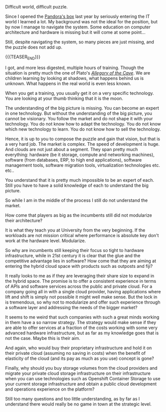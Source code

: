 #+BEGIN_COMMENT
.. title: On Cloud Wars - A Non Matching Puzzle
.. slug: on-cloud-wars-a-non-matching-puzzle
.. date: 2020-08-25 19:37:53 UTC+02:00
.. tags: 
.. category: 
.. link: 
.. description: 
.. type: text

#+END_COMMENT

#+BEGIN_EXPORT html
<br>
<br>
#+END_EXPORT

Difficult world, difficult puzzle. 

Since I opened the [[https://en.wikipedia.org/wiki/Pandora%27s_box][Pandora's box]] last year by seriously entering the IT
world I learned a lot. My background was not the ideal for the
position, but by now I manage to navigate the system. Some education
on computer architecture and hardware is missing but it will come at
some point...

Still, despite navigating the system, so many pieces are just missing,
and the puzzle does not add up.

{{{TEASER_END}}}

#+begin_export html
<style>
img {
display: block;
margin-left: auto;
margin-right: auto;
margin-top: 60px;
margin-bottom: 60px;
}
</style>
#+end_export

#+begin_export html
 <img width="60%" height="100%" src="../../images/Download.gif" class="center">
#+end_export

I got, and more less digested, multiple hours of training. Though the
situation is pretty much the one of Plato's /[[https://en.wikipedia.org/wiki/Allegory_of_the_cave][Allegory of the Cave]]/. We
are children learning by looking at shadows, what happens behind us is
unknown. What happens in the real world is even less known. 

When you get a training, you usually get it on a very specific
technology. You are looking at your thumb thinking that it is the
moon.

The understanding of the big picture is missing. You can become an
expert in one technology. But without the understanding of the big
picture, you cannot be visionary. You follow the market and do not
shape it with your technology. You do not know how to adapt the
technology. You do not know which new technology to learn. You do not
know how to sell the technology.

Hence, it is up to you to compose the puzzle and gain that vision, but
that is a very hard job. The market is complex. The speed of
development is huge. And clouds are not just about a segment. They
span pretty much everything: hardware (be it storage, compute and
networking machines), software (from databases, ERP, to high end
applications), software management tools, software migration tools,
virtualization technologies etc. etc..

You understand that it is pretty much impossible to be an expert of
each. Still you have to have a solid knowledge of each to understand
the big picture.

So while I am in the middle of the process I still do not understand
the market. 

How come that players as big as the incumbents still did not
modularize their architecture? 

It is what they teach you at University from the very beginning. If
the workloads are not mission critical where performance is absolute
key don't work at the hardware level. Modularize.

So why are incumbents still keeping their focus so tight to hardware
infrastructure, while in 21st century it is clear that the glue and
the competitive advantage lies in software? How come that they are
aiming at entering the hybrid cloud space with products such as
outposts and fiji?

It really looks to me as if they are leveraging their share size to
expand in the hybrid space. The promise is to offer a consistent
experience in terms of APIs and software services across the public
and private cloud. For a company going all in with a single cloud
provider, having applications where lift and shift is simply not
possible it might well make sense. But the lock in is tremendous, so
why not to modularize and offer such experience through a software
layer and addressing the needs of the bigger market?

It seems to me weird that such companies with such a great minds
working in them have a so narrow strategy. The strategy would make
sense if they are able to offer services at a fraction of the costs
working with some very advanced hardware infrastructure, but as far as
my knowledge goes that is not the case. Maybe this is their aim.

And again, who would buy their proprietary infrastructure and hold it
on their private cloud (assuming no saving in costs) when the benefit
of elasticity of the cloud (and its pay as much as you use) concept is
gone?

Finally, why should you buy storage volumes from the cloud providers
and migrate your private cloud storage infrastructure on their
infrastructure when you can use technologies such as Openshift
Container Storage to use your current storage infrastructure and
obtain a public cloud development and operations experience on the
platform?

Still too many questions and too little understanding, as by far as I
understand there would really be no game in town at the strategic
level. 
